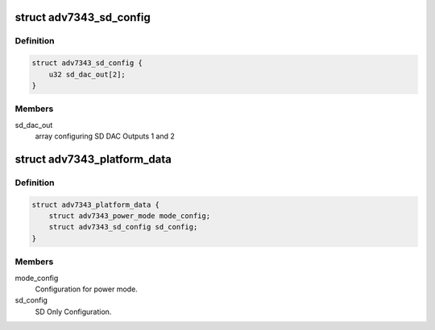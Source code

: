 .. -*- coding: utf-8; mode: rst -*-
.. src-file: include/media/i2c/adv7343.h

.. _`adv7343_sd_config`:

struct adv7343_sd_config
========================

.. c:type:: struct adv7343_sd_config

    SD Only Output Configuration.

.. _`adv7343_sd_config.definition`:

Definition
----------

.. code-block:: c

    struct adv7343_sd_config {
        u32 sd_dac_out[2];
    }

.. _`adv7343_sd_config.members`:

Members
-------

sd_dac_out
    array configuring SD DAC Outputs 1 and 2

.. _`adv7343_platform_data`:

struct adv7343_platform_data
============================

.. c:type:: struct adv7343_platform_data

    Platform data values and access functions.

.. _`adv7343_platform_data.definition`:

Definition
----------

.. code-block:: c

    struct adv7343_platform_data {
        struct adv7343_power_mode mode_config;
        struct adv7343_sd_config sd_config;
    }

.. _`adv7343_platform_data.members`:

Members
-------

mode_config
    Configuration for power mode.

sd_config
    SD Only Configuration.

.. This file was automatic generated / don't edit.

